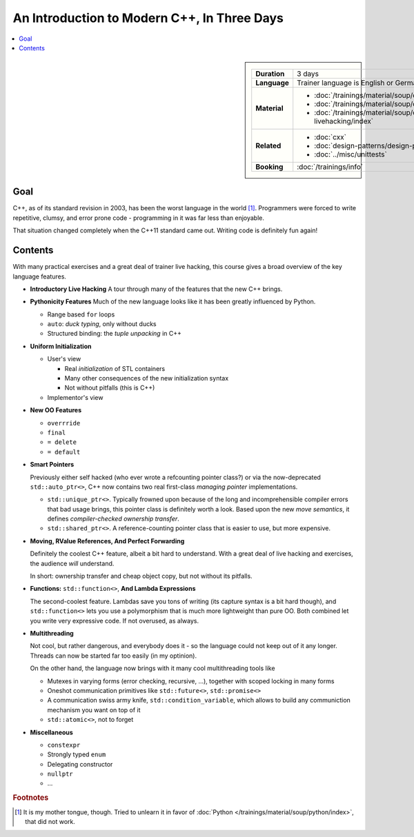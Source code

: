 .. meta::
   :description: Modern C++: a new language starting in 2011
   :keywords: schulung, training, programming, c++, c++ 11

An Introduction to Modern C++, In Three Days
============================================

.. contents::
   :local:

.. sidebar::

   .. list-table::
      :align: left

      * * **Duration**
	* 3 days
      * * **Language**
	* Trainer language is English or German
      * * **Material**
	* * :doc:`/trainings/material/soup/cxx/cxx03/index`
	  * :doc:`/trainings/material/soup/cxx/cxx11/index`
	  * :doc:`/trainings/material/soup/cxx/cxx-livehacking/index`
      * * **Related**
	* * :doc:`cxx`
	  * :doc:`design-patterns/design-patterns`
	  * :doc:`../misc/unittests`
      * * **Booking**
	* :doc:`/trainings/info`


Goal
----

C++, as of its standard revision in 2003, has been the worst language
in the world [#mother-tongue]_. Programmers were forced to write
repetitive, clumsy, and error prone code - programming in it was far
less than enjoyable.

That situation changed completely when the C++11 standard came
out. Writing code is definitely fun again! 

Contents
--------

With many practical exercises and a great deal of trainer live
hacking, this course gives a broad overview of the key language
features.

* **Introductory Live Hacking** A tour through many of the features that
  the new C++ brings.
* **Pythonicity Features** Much of the new language looks like it has
  been greatly influenced by Python.

  * Range based ``for`` loops
  * ``auto``: *duck typing*, only without ducks
  * Structured binding: the *tuple unpacking* in C++

* **Uniform Initialization**

  * User's view
  
    * Real *initialization* of STL containers
    * Many other consequences of the new initialization syntax
    * Not without pitfalls (this is C++)
  
  * Implementor's view

* **New OO Features**

  * ``overrride``
  * ``final``
  * ``= delete``
  * ``= default``

* **Smart Pointers**

  Previously either self hacked (who ever wrote a refcounting pointer
  class?) or via the now-deprecated ``std::auto_ptr<>``, C++ now
  contains two real first-class *managing pointer* implementations.

  * ``std::unique_ptr<>``. Typically frowned upon because of the long
    and incomprehensible compiler errors that bad usage brings, this
    pointer class is definitely worth a look. Based upon the new *move
    semantics*, it defines *compiler-checked ownership transfer*.
  * ``std::shared_ptr<>``. A reference-counting pointer class that is
    easier to use, but more expensive.

* **Moving, RValue References, And Perfect Forwarding**

  Definitely the coolest C++ feature, albeit a bit hard to
  understand. With a great deal of live hacking and exercises, the
  audience *will* understand. 

  In short: ownership transfer and cheap object copy, but not without
  its pitfalls.

* **Functions:** ``std::function<>``, **And Lambda Expressions**

  The second-coolest feature. Lambdas save you tons of writing (its
  capture syntax is a bit hard though), and ``std::function<>`` lets
  you use a polymorphism that is much more lightweight than pure
  OO. Both combined let you write very expressive code. If not
  overused, as always.

* **Multithreading**

  Not cool, but rather dangerous, and everybody does it - so the
  language could not keep out of it any longer. Threads can now be
  started far too easily (in my optinion).

  On the other hand, the language now brings with it many cool
  multithreading tools like

  * Mutexes in varying forms (error checking, recursive, ...),
    together with scoped locking in many forms
  * Oneshot communication primitives like ``std::future<>``,
    ``std::promise<>``
  * A communication swiss army knife, ``std::condition_variable``,
    which allows to build any communiction mechanism you want on top
    of it
  * ``std::atomic<>``, not to forget

* **Miscellaneous**

  * ``constexpr``
  * Strongly typed ``enum``
  * Delegating constructor
  * ``nullptr``
  * ...


.. rubric:: Footnotes
.. [#mother-tongue] It is my mother tongue, though. Tried to unlearn
                    it in favor of :doc:`Python
                    </trainings/material/soup/python/index>`, that did
                    not work.

